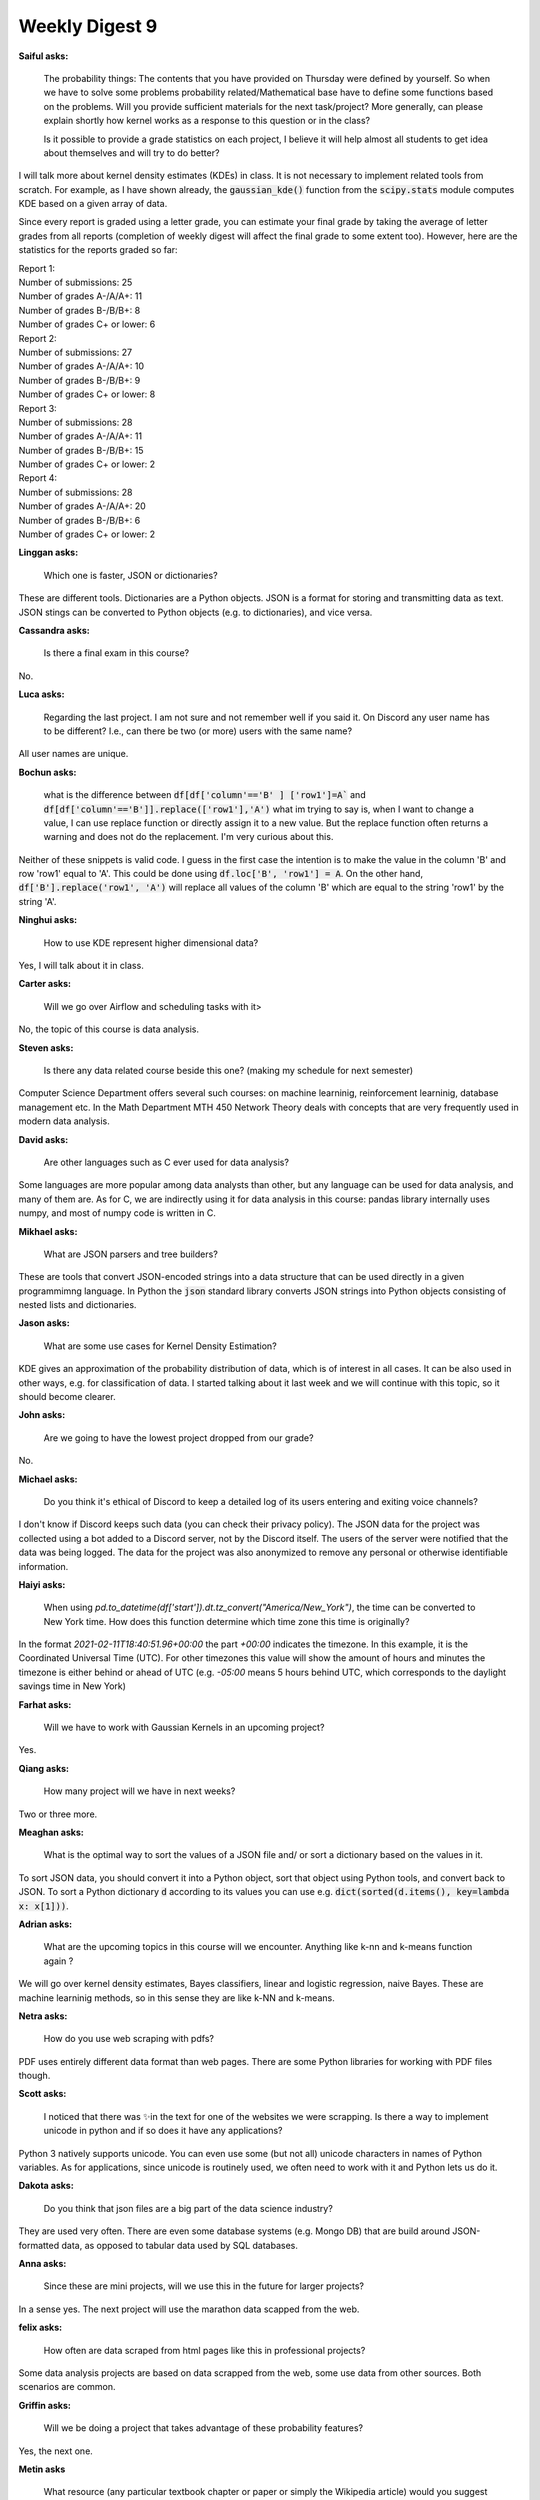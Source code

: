 Weekly Digest 9
===============

**Saiful asks:**

    The probability things: The contents that you have provided on Thursday were defined by yourself. 
    So when we have to solve some problems probability related/Mathematical base have to define some 
    functions based on the problems. Will you provide sufficient materials for the next task/project? 
    More generally, can please explain shortly how kernel works as a response to this question or 
    in the class? 

    Is it possible to provide a grade statistics on each project, I believe it will help almost all 
    students to get idea about themselves and will try to do better?


I will talk more about kernel density estimates (KDEs) in class. It is not necessary 
to implement related tools from scratch. For example, as I have shown already, the 
:code:`gaussian_kde()` function from the :code:`scipy.stats` module computes KDE based 
on a given array of data.  

Since every report is graded using a letter grade, you can estimate your final grade by taking 
the average of letter grades from all reports (completion of weekly digest will affect the final 
grade to some extent too). However, here are the statistics for the reports graded so far:

| Report 1: 
| Number of submissions: 25
| Number of grades A-/A/A+: 11
| Number of grades B-/B/B+: 8
| Number of grades C+ or lower: 6

| Report 2: 
| Number of submissions: 27
| Number of grades A-/A/A+: 10
| Number of grades B-/B/B+: 9
| Number of grades C+ or lower: 8

| Report 3: 
| Number of submissions: 28
| Number of grades A-/A/A+: 11
| Number of grades B-/B/B+: 15
| Number of grades C+ or lower: 2

| Report 4: 
| Number of submissions: 28
| Number of grades A-/A/A+: 20
| Number of grades B-/B/B+: 6
| Number of grades C+ or lower: 2



**Linggan asks:**

    Which one is faster, JSON or dictionaries?

These are different tools. Dictionaries are a Python objects. JSON is a format 
for storing and transmitting data as text. JSON stings can be converted 
to Python objects (e.g. to dictionaries), and vice versa. 

**Cassandra asks:**

    Is there a final exam in this course? 

No.


**Luca asks:**

     Regarding the last project.  I am not sure and not remember well if you said it. 
     On Discord any user name has to be different? I.e., can there be two (or more) 
     users with the same name? 

All user names are unique. 


**Bochun asks:**

    what is the difference between 
    :code:`df[df['column'=='B' ] ['row1']=A`` and
    :code:`df[df['column'=='B']].replace(['row1'],'A')`
    what im trying to say is, when I want to change a value, 
    I can use replace function or directly assign it to a new value. 
    But the replace function often returns a warning and does not do the replacement. 
    I'm very curious about this.

Neither of these snippets is valid code. I guess in the first case the 
intention is to make the value in the column 'B' and row 'row1' equal to 'A'. 
This could be done using :code:`df.loc['B', 'row1'] = A`. On the other hand, 
:code:`df['B'].replace('row1', 'A')` will replace all values of the column 'B'
which are equal to the string 'row1' by the string 'A'. 


**Ninghui asks:**

    How to use KDE represent higher dimensional data?

Yes, I will talk about it in class. 


**Carter asks:**

    Will we go over Airflow and scheduling tasks with it>

No, the topic of this course is data analysis. 


**Steven asks:**

    Is there any data related course beside this one? (making my schedule for next semester)

Computer Science Department offers several such courses:
on machine learninig, reinforcement learninig, database management etc. 
In the Math Department MTH 450 Network Theory deals with concepts that 
are very frequently used in modern data analysis.   


**David asks:**

    Are other languages such as C ever used for data analysis? 

Some languages are more popular among data analysts than other, 
but any language can be used for data analysis, and many of them are. 
As for C, we are indirectly using it for data analysis in this course:
pandas library internally uses numpy, and most of numpy code is written 
in C.  


**Mikhael asks:**

    What are JSON parsers and tree builders?

These are tools that convert JSON-encoded strings into a data structure 
that can be used directly in a given programmimng language. In Python 
the :code:`json` standard library converts JSON strings into Python 
objects consisting of nested lists and dictionaries. 

**Jason asks:**

    What are some use cases for Kernel Density Estimation?

KDE gives an approximation of the probability distribution of data, 
which is of interest in all cases. It can be also used in other ways,
e.g. for classification of data. I started talking about it last week 
and we will continue with this topic, so it should become clearer. 


**John asks:**

    Are we going to have the lowest project dropped from our grade?

No.


**Michael asks:**

    Do you think it's ethical of Discord to keep a detailed log of 
    its users entering and exiting voice channels?

I don't know if Discord keeps such data (you can check their privacy policy). 
The JSON data for the project was collected using a bot added to a Discord server, 
not by the Discord itself. The users of the server were notified that the data 
was being logged. The data for the project was also anonymized to remove any personal 
or otherwise identifiable information.  


**Haiyi asks:**

    When using `pd.to_datetime(df['start']).dt.tz_convert("America/New_York")`, 
    the time can be converted to New York time. How does this function determine which 
    time zone this time is originally?

In the format `2021-02-11T18:40:51.96+00:00` the part `+00:00` indicates the timezone. 
In this example, it is the Coordinated Universal Time (UTC). For other timezones this value 
will show the amount of hours and minutes the timezone is either behind or ahead of UTC
(e.g. `-05:00` means 5 hours behind UTC, which corresponds to the daylight savings time in New York) 

**Farhat asks:**

    Will we have to work with Gaussian Kernels in an upcoming project?

Yes. 

**Qiang asks:**

    How many project will we have in next weeks?

Two or three more. 

**Meaghan asks:**

    What is the optimal way to sort the values of a JSON file and/ or sort a dictionary 
    based on the values in it.

To sort JSON data, you should convert it into a Python object, sort that object using 
Python tools, and convert back to JSON. To sort a Python dictionary :code:`d` according to 
its values you can use e.g. :code:`dict(sorted(d.items(), key=lambda x: x[1]))`.  


**Adrian asks:**

    What are the upcoming topics in this course will we encounter. Anything like k-nn and 
    k-means function again ?

We will go over kernel density estimates, Bayes classifiers, linear and logistic regression, 
naive Bayes.  These are machine learninig methods, so in this sense they are like k-NN and k-means. 

**Netra asks:**

    How do you use web scraping with pdfs? 

PDF uses entirely different data format than web pages. There are some  Python libraries for 
working with PDF files though.  



**Scott asks:**

    I noticed that there was ✨in the text for one of the websites we were scrapping. 
    Is there a way to implement unicode in python and if so does it have any applications?

Python 3 natively supports unicode. You can even use some (but not all) unicode characters 
in names of Python variables. As for applications, since unicode is routinely used, we often 
need to work with it and Python lets us do it. 


**Dakota asks:**

    Do you think that json files are a big part of the data science industry?

They are used very often. There are even some database systems (e.g. Mongo DB)
that are build around JSON-formatted data, as opposed to tabular data used by SQL 
databases. 

**Anna asks:**

    Since these are mini projects, will we use this in the future for larger projects?

In a sense yes. The next project will use the marathon data scapped from the web. 


**felix asks:**

    How often are data scraped from html pages like this in professional projects?

Some data analysis projects are based on data scrapped from the web, some use 
data from other sources. Both scenarios are common.  

**Griffin asks:**

    Will we be doing a project that takes advantage of these probability features?

Yes, the next one. 


**Metin asks**

    What resource (any particular textbook chapter or paper or simply the Wikipedia article)
    would you suggest to learn about kernels? 

If you search the web for kernel density estimate, you will see a lot of good resources. 
Wikipedia article on this subject is not a bad start. 





